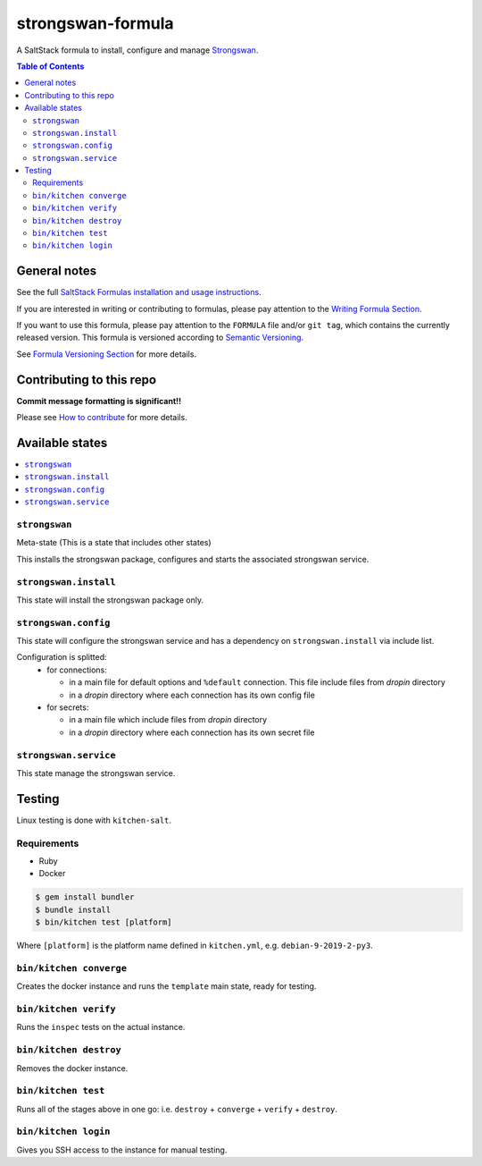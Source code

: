 .. _readme:

strongswan-formula
==================

|img_travis| |img_sr|

.. |img_travis| image:: https://travis-ci.com/saltstack-formulas/strongswan-formula.svg?branch=master
   :alt: Travis CI Build Status
   :scale: 100%
   :target: https://travis-ci.com/saltstack-formulas/strongswan-formula
.. |img_sr| image:: https://img.shields.io/badge/%20%20%F0%9F%93%A6%F0%9F%9A%80-semantic--release-e10079.svg
   :alt: Semantic Release
   :scale: 100%
   :target: https://github.com/semantic-release/semantic-release

A SaltStack formula to install, configure and manage `Strongswan <https://www.strongswan.org/>`_.

.. contents:: **Table of Contents**

General notes
-------------

See the full `SaltStack Formulas installation and usage instructions
<https://docs.saltstack.com/en/latest/topics/development/conventions/formulas.html>`_.

If you are interested in writing or contributing to formulas, please pay attention to the `Writing Formula Section
<https://docs.saltstack.com/en/latest/topics/development/conventions/formulas.html#writing-formulas>`_.

If you want to use this formula, please pay attention to the ``FORMULA`` file and/or ``git tag``,
which contains the currently released version. This formula is versioned according to `Semantic Versioning <http://semver.org/>`_.

See `Formula Versioning Section <https://docs.saltstack.com/en/latest/topics/development/conventions/formulas.html#versioning>`_ for more details.

Contributing to this repo
-------------------------

**Commit message formatting is significant!!**

Please see `How to contribute <https://github.com/saltstack-formulas/.github/blob/master/CONTRIBUTING.rst>`_ for more details.

Available states
----------------

.. contents::
    :local:

``strongswan``
^^^^^^^^^^^^^^

Meta-state (This is a state that includes other states)

This installs the strongswan package, configures and starts the associated strongswan service.

``strongswan.install``
^^^^^^^^^^^^^^^^^^^^^^

This state will install the strongswan package only.

``strongswan.config``
^^^^^^^^^^^^^^^^^^^^^

This state will configure the strongswan service and has a dependency on ``strongswan.install``
via include list.

Configuration is splitted:
  * for connections:
  
    * in a main file for default options and ``%default`` connection. This file include files from *dropin* directory
    * in a *dropin* directory where each connection has its own config file
  * for secrets:
  
    * in a main file which include files from *dropin* directory
    * in a *dropin* directory where each connection has its own secret file

``strongswan.service``
^^^^^^^^^^^^^^^^^^^^^^

This state manage the strongswan service.

Testing
-------

Linux testing is done with ``kitchen-salt``.

Requirements
^^^^^^^^^^^^

* Ruby
* Docker

.. code-block:: bash

   $ gem install bundler
   $ bundle install
   $ bin/kitchen test [platform]

Where ``[platform]`` is the platform name defined in ``kitchen.yml``,
e.g. ``debian-9-2019-2-py3``.

``bin/kitchen converge``
^^^^^^^^^^^^^^^^^^^^^^^^

Creates the docker instance and runs the ``template`` main state, ready for testing.

``bin/kitchen verify``
^^^^^^^^^^^^^^^^^^^^^^

Runs the ``inspec`` tests on the actual instance.

``bin/kitchen destroy``
^^^^^^^^^^^^^^^^^^^^^^^

Removes the docker instance.

``bin/kitchen test``
^^^^^^^^^^^^^^^^^^^^

Runs all of the stages above in one go: i.e. ``destroy`` + ``converge`` + ``verify`` + ``destroy``.

``bin/kitchen login``
^^^^^^^^^^^^^^^^^^^^^

Gives you SSH access to the instance for manual testing.
